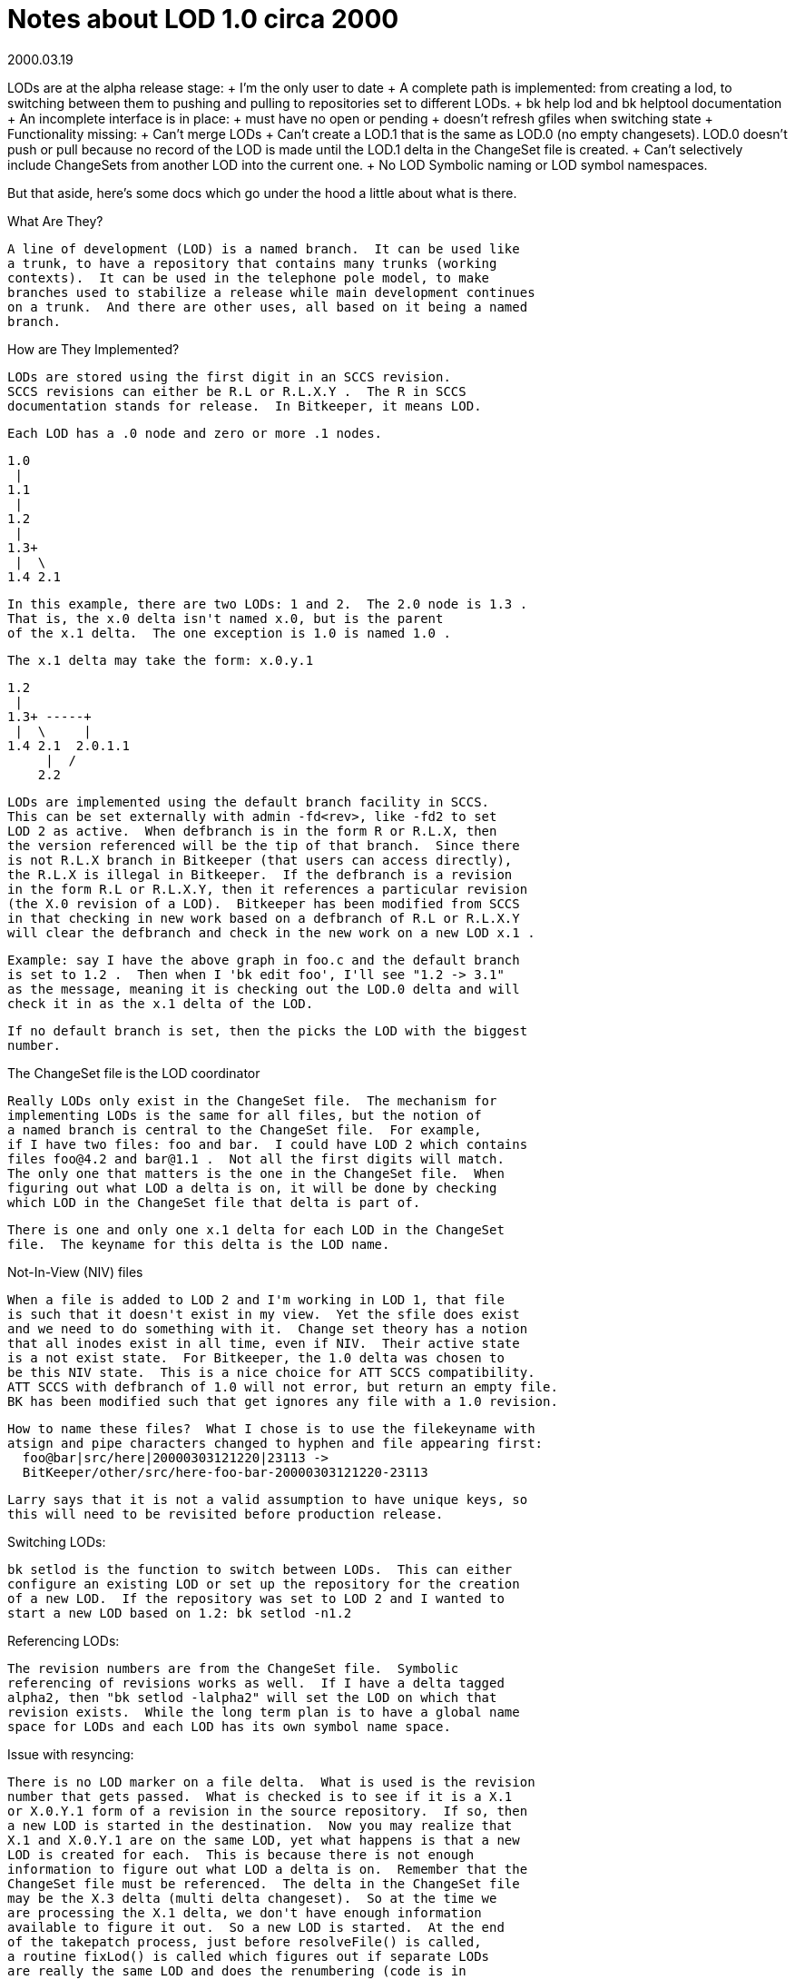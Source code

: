 Notes about LOD 1.0 circa 2000
==============================

2000.03.19

LODs are at the alpha release stage:
  + I'm the only user to date
  + A complete path is implemented: from creating a lod, to switching
    between them to pushing and pulling to repositories set to different
    LODs.
  + bk help lod and bk helptool documentation
  + An incomplete interface is in place:
      + must have no open or pending
      + doesn't refresh gfiles when switching state
  + Functionality missing:
      + Can't merge LODs
      + Can't create a LOD.1 that is the same as LOD.0 (no empty
        changesets).  LOD.0 doesn't push or pull because no record
	of the LOD is made until the LOD.1 delta in the ChangeSet
	file is created.
      + Can't selectively include ChangeSets from another LOD into
        the current one.
      + No LOD Symbolic naming or LOD symbol namespaces.

But that aside, here's some docs which go under the hood a little
about what is there.


What Are They?
  
  A line of development (LOD) is a named branch.  It can be used like
  a trunk, to have a repository that contains many trunks (working
  contexts).  It can be used in the telephone pole model, to make
  branches used to stabilize a release while main development continues
  on a trunk.  And there are other uses, all based on it being a named
  branch.

How are They Implemented?

  LODs are stored using the first digit in an SCCS revision.
  SCCS revisions can either be R.L or R.L.X.Y .  The R in SCCS
  documentation stands for release.  In Bitkeeper, it means LOD.

  Each LOD has a .0 node and zero or more .1 nodes.

  1.0
   |
  1.1
   |
  1.2
   |
  1.3+
   |  \
  1.4 2.1

  In this example, there are two LODs: 1 and 2.  The 2.0 node is 1.3 .
  That is, the x.0 delta isn't named x.0, but is the parent
  of the x.1 delta.  The one exception is 1.0 is named 1.0 .

  The x.1 delta may take the form: x.0.y.1

  1.2
   |
  1.3+ -----+
   |  \     |
  1.4 2.1  2.0.1.1
       |  /
      2.2

  LODs are implemented using the default branch facility in SCCS.
  This can be set externally with admin -fd<rev>, like -fd2 to set
  LOD 2 as active.  When defbranch is in the form R or R.L.X, then
  the version referenced will be the tip of that branch.  Since there
  is not R.L.X branch in Bitkeeper (that users can access directly),
  the R.L.X is illegal in Bitkeeper.  If the defbranch is a revision
  in the form R.L or R.L.X.Y, then it references a particular revision
  (the X.0 revision of a LOD).  Bitkeeper has been modified from SCCS
  in that checking in new work based on a defbranch of R.L or R.L.X.Y
  will clear the defbranch and check in the new work on a new LOD x.1 .

  Example: say I have the above graph in foo.c and the default branch
  is set to 1.2 .  Then when I 'bk edit foo', I'll see "1.2 -> 3.1"
  as the message, meaning it is checking out the LOD.0 delta and will
  check it in as the x.1 delta of the LOD.

  If no default branch is set, then the picks the LOD with the biggest
  number.

The ChangeSet file is the LOD coordinator

  Really LODs only exist in the ChangeSet file.  The mechanism for
  implementing LODs is the same for all files, but the notion of
  a named branch is central to the ChangeSet file.  For example,
  if I have two files: foo and bar.  I could have LOD 2 which contains
  files foo@4.2 and bar@1.1 .  Not all the first digits will match.
  The only one that matters is the one in the ChangeSet file.  When
  figuring out what LOD a delta is on, it will be done by checking
  which LOD in the ChangeSet file that delta is part of.

  There is one and only one x.1 delta for each LOD in the ChangeSet
  file.  The keyname for this delta is the LOD name.

Not-In-View (NIV) files

  When a file is added to LOD 2 and I'm working in LOD 1, that file
  is such that it doesn't exist in my view.  Yet the sfile does exist
  and we need to do something with it.  Change set theory has a notion
  that all inodes exist in all time, even if NIV.  Their active state
  is a not exist state.  For Bitkeeper, the 1.0 delta was chosen to
  be this NIV state.  This is a nice choice for ATT SCCS compatibility.
  ATT SCCS with defbranch of 1.0 will not error, but return an empty file.
  BK has been modified such that get ignores any file with a 1.0 revision.

  How to name these files?  What I chose is to use the filekeyname with
  atsign and pipe characters changed to hyphen and file appearing first:
    foo@bar|src/here|20000303121220|23113 ->
    BitKeeper/other/src/here-foo-bar-20000303121220-23113

  Larry says that it is not a valid assumption to have unique keys, so
  this will need to be revisited before production release.

Switching LODs:

  bk setlod is the function to switch between LODs.  This can either
  configure an existing LOD or set up the repository for the creation
  of a new LOD.  If the repository was set to LOD 2 and I wanted to
  start a new LOD based on 1.2: bk setlod -n1.2

Referencing LODs:

  The revision numbers are from the ChangeSet file.  Symbolic
  referencing of revisions works as well.  If I have a delta tagged
  alpha2, then "bk setlod -lalpha2" will set the LOD on which that
  revision exists.  While the long term plan is to have a global name
  space for LODs and each LOD has its own symbol name space.

Issue with resyncing:

  There is no LOD marker on a file delta.  What is used is the revision
  number that gets passed.  What is checked is to see if it is a X.1
  or X.0.Y.1 form of a revision in the source repository.  If so, then
  a new LOD is started in the destination.  Now you may realize that
  X.1 and X.0.Y.1 are on the same LOD, yet what happens is that a new
  LOD is created for each.  This is because there is not enough
  information to figure out what LOD a delta is on.  Remember that the
  ChangeSet file must be referenced.  The delta in the ChangeSet file
  may be the X.3 delta (multi delta changeset).  So at the time we
  are processing the X.1 delta, we don't have enough information
  available to figure it out.  So a new LOD is started.  At the end
  of the takepatch process, just before resolveFile() is called,
  a routine fixLod() is called which figures out if separate LODs
  are really the same LOD and does the renumbering (code is in
  sccs_renumber() in renumber.c).

  If the source repository is in LOD 1 and the destination repository is
  in LOD 2, then the names of the sfiles in RESYNC doesn't really
  correspond to anything useful.  There isn't enough information to get
  what the files would like if the source repository were in LOD 2. The
  files after fixLod() have been run have their defbranch set to LOD 2,
  but the name hasn't been changed.  So what is done is nameOK() in
  resolve.c is modified to check to see if the desired name is the same
  as the sfile name.  If not, then it fails nameOK() and goes through
  the rename process.  This will handle files going into and out of
  being NIV files.   There currently isn't any logic to handle conflict
  in NIV files.
======= previous notes

The LOD stuff needs to get symbol semantics
	- each LOD is either (a) part of a checkin, or (b) a meta data node
	  like a symbol.

	  Don't add metadata nodes:
	  . delta -i -Lfoo - delta is foo.1, creates new LOD
	  . get -e -Lfoo - creates new LOD foo

	  Do add metadata nodes:
	  . admin -i -Lfoo - same as delta -i -Lfoo
	  . admin -Lfoo creates new LOD without any deltas in it yet
	
	- The symbols list should be moved to the lod struct so that the name
	  nesting works

	- Merge the symbol adding and LOD adding code - they should just take
	  a flag.  

LOD defaults
	Issues are:
	- how do we specify the LOD?
	  get -L / delta -L
	- when do we set it?
	  Only admin -L sets it.
	- How do we override default LOD?
	  BitKeeper/etc/LOD
	- which has precedence?  
	  a) command line
	  b) LOD file
	  c) default branch

	admin -i / ci -i / delta -i
		Create the delta as $BK_LOD.1 
		This means that the pfile looks like 
		    1.3 NEW_LOD.1 lm ....
		and delta now needs to view a p.file like that as both
		an admin -LNEW_LOD.1:1.3 as well as the delta itself.
	get / co / diffs / etc
		Use it as an implied default branch
	get -e
		If the LOD doesn't exist, then create the LOD
		Use $BK_LOD as an implied default
	delta
		ignores the BK_LOD, gets it from the p.file except in the
		delta -i case.

	Real question: can we return $BK_LOD in defbranch()?  And can we 
	use defbranch() in all places we currently use s->defbranch?

	How does the changeset file LOD relate to the delta's LODs?
	Certainly it should be an error to try and add deltas from one
	LOD as a changeset which is in another LOD.  The right answer is
	that the cset command can take a -Llod arg which says "do only the
	deltas created in lod".  And if the cset file is set to a particular
	LOD, or the LOD file is present, it's the same as the arg.


prs needs to show only the LOD revisions in the current default branch.
This may extend up above the top of the branch since the LOD may have
started on the trunk and twisted off on a branch.

-------------------- old stuff below this ----------------------------
BitSCCS 
	- tags == LOD's
	- a tag is the .0 revision of a LOD
	- gets of LOD.0 get that delta, or nothing if it expands to 1.0
	- works for a file that has N releases and 1 delta, if
	  the LOD's are A, B, and C, then 1.1 = A.1, B.0, C.0

Name space:
	- a tag can be nested, i.e., foo.bar.0 is the parent delta of the
	  foo line of development in the bar line of development.
	- The most common use of this is for things like A.alpha and
	  B.alpha (i.e., the alpha point in two different lines of development).
	- Shorthands:  if we are in the X line of development (default branch
	  is set to X), then you can use "foo" and have it mean "X.foo".
	  If X.foo is not a valid tag, then we look for just "foo" as a 
	  top level LOD.
	- Tag creation: 
		. If there is no default branch set, then "foo" means "foo".
		. If there is a default branch set, then "foo" means 
		  "LOD.foo"  XXX - is this the right answer?

	  

